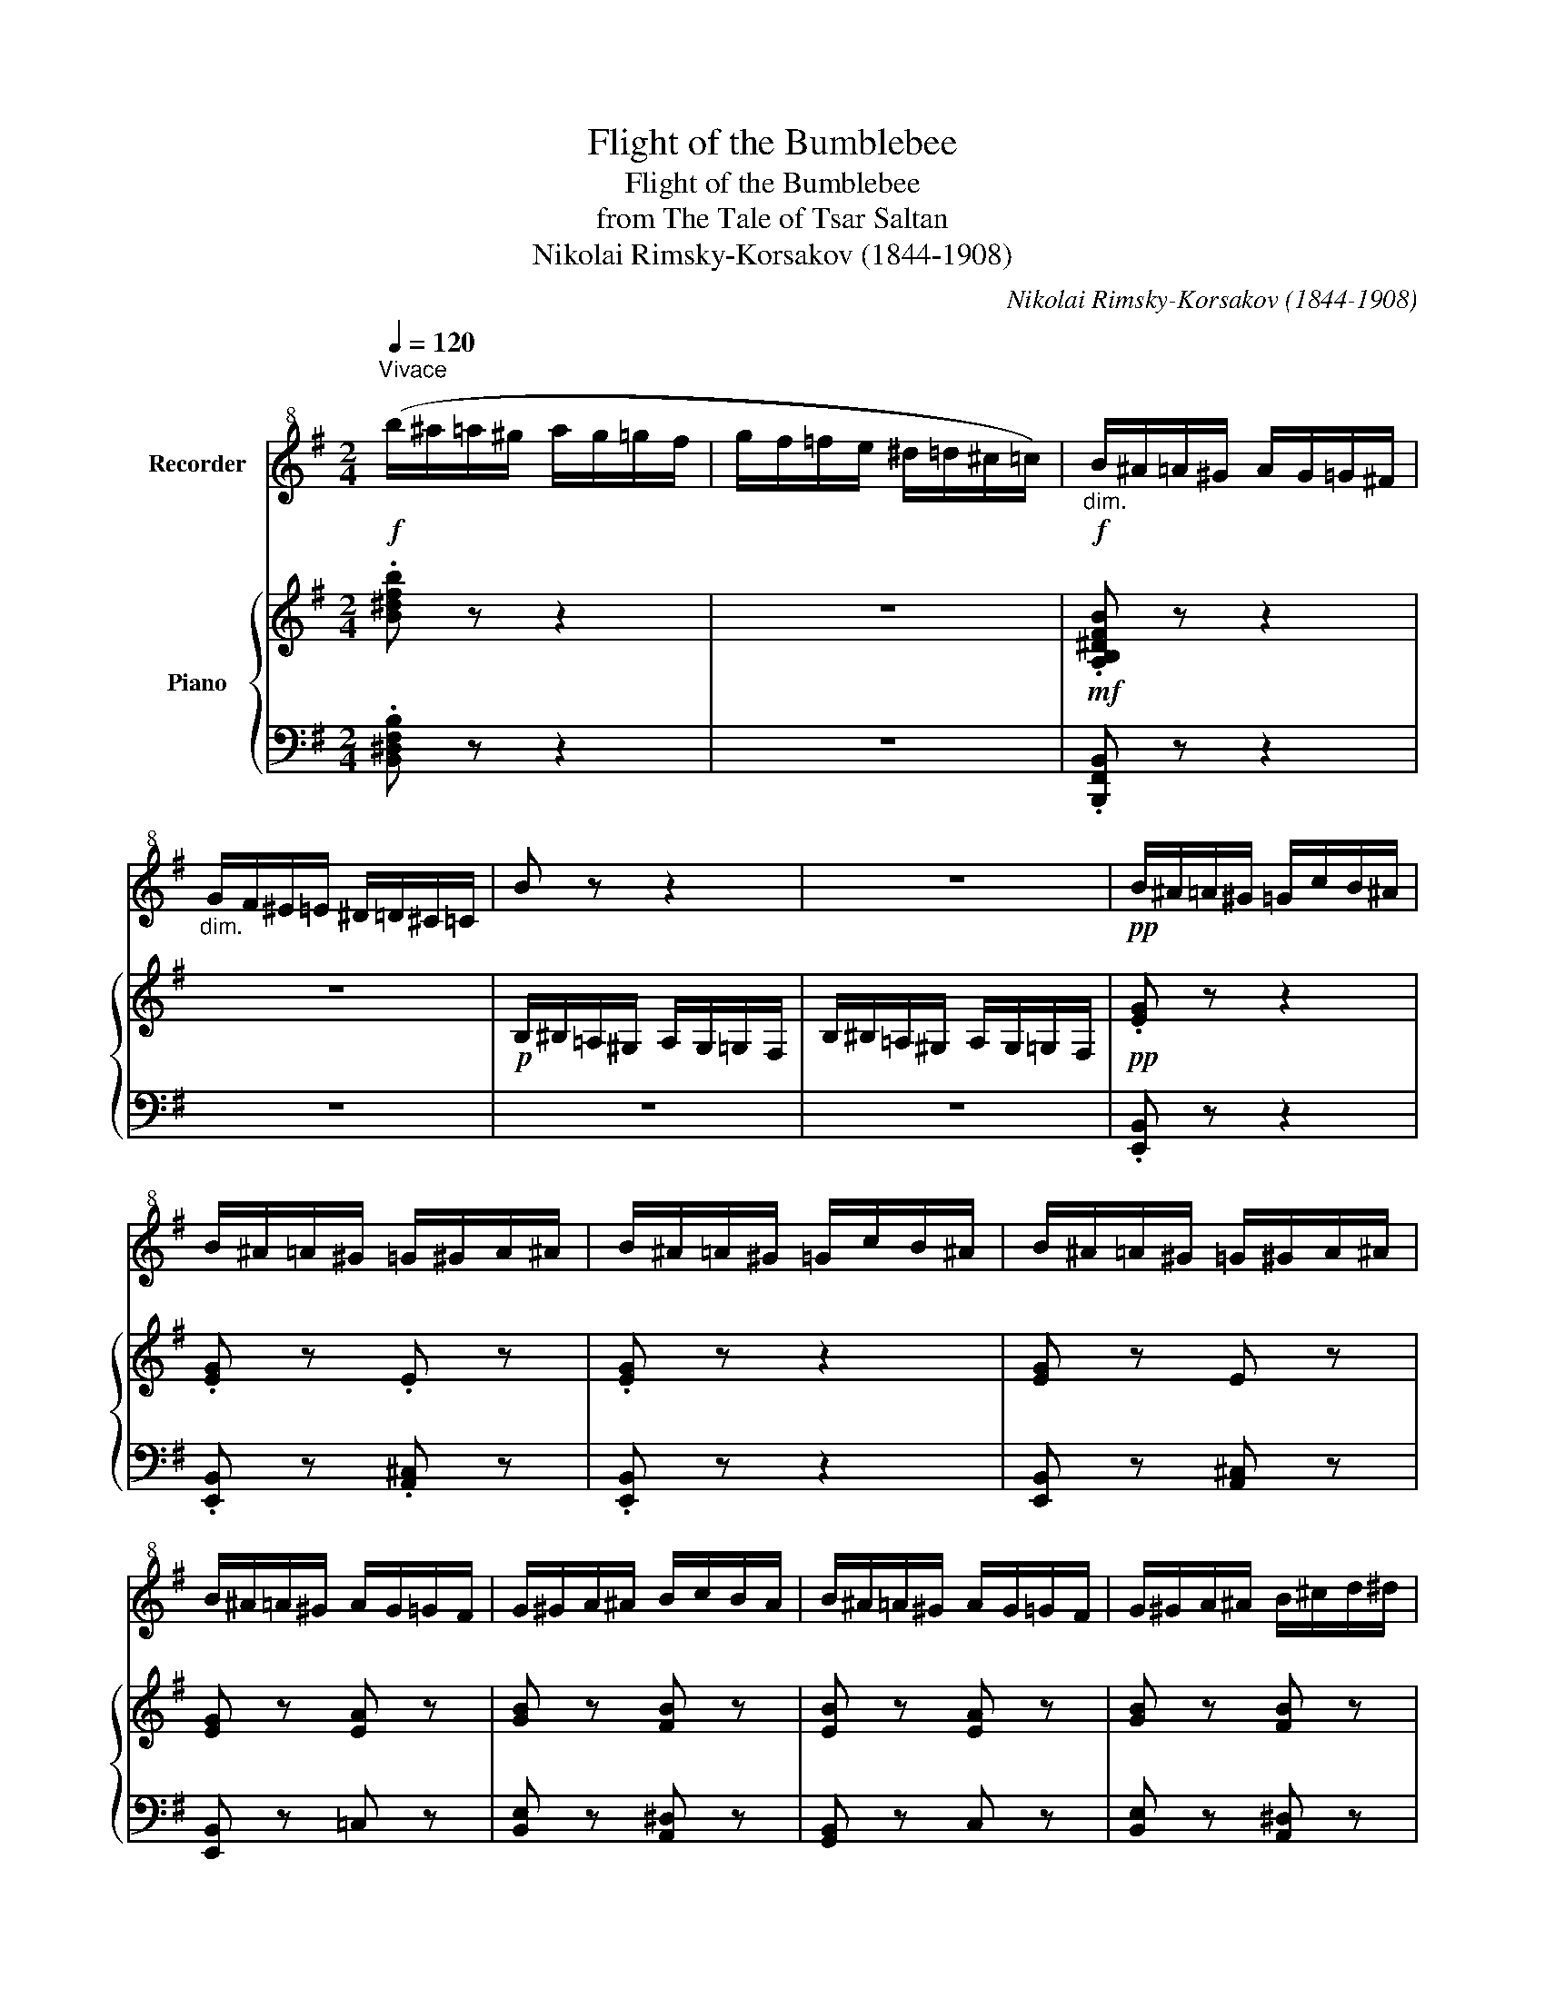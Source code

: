 X:1
T:Flight of the Bumblebee
T:Flight of the Bumblebee
T:from The Tale of Tsar Saltan
T:Nikolai Rimsky-Korsakov (1844-1908)
C:Nikolai Rimsky-Korsakov (1844-1908)
%%score 1 { ( 2 4 ) | 3 }
L:1/8
Q:1/4=120
M:2/4
K:G
V:1 treble+8 nm="Recorder"
V:2 treble nm="Piano"
V:4 treble 
V:3 bass 
V:1
"^Vivace"!f! (b/^a/=a/^g/ a/g/=g/f/ | g/f/=f/e/ ^d/=d/^c/=c/) |!f!"_dim." B/^A/=A/^G/ A/G/=G/^F/ | %3
"_dim." G/F/^E/=E/ ^D/=D/^C/=C/ | B z z2 | z4 |!pp! B/^A/=A/^G/ =G/c/B/^A/ | %7
 B/^A/=A/^G/ =G/^G/A/^A/ | B/^A/=A/^G/ =G/c/B/^A/ | B/^A/=A/^G/ =G/^G/A/^A/ | %10
 B/^A/=A/^G/ A/G/=G/F/ | G/^G/A/^A/ B/c/B/A/ | B/^A/=A/^G/ A/G/=G/F/ | G/^G/A/^A/ B/^c/d/^d/ | %14
 e/^d/=d/^c/ =c/=f/e/^d/ | e/^d/=d/^c/ =c/^c/d/^d/ | e/^d/=d/^c/ =c/=f/e/^d/ | %17
 e/^d/=d/^c/ =c/^c/d/^d/ | e/^d/=d/^c/ d/c/=c/B/ | c/^c/d/^d/ e/=f/e/d/ | e/^d/=d/^c/ d/c/=c/B/ | %21
 c/^c/d/^d/ e/=f/e/d/ | (e/E/E/E/!<(! E/E/E/E/!<)! | !>!=F/!>(!E/F/^D/ !>!F/E/F/D/)!>)! | %24
 E/E/E/E/!<(! E/E/E/E/!<)! | !>!=F/!>(!E/F/^D/ !>!F/E/F/D/!>)! | %26
!<(! !>!E/=F/E/^D/!<)!!>(! !>!E/F/E/D/!>)! |!<(! E/=F/E/^D/ E/F/E/D/!<)! | %28
!<(! E/=F/^F/G/!<)!!>(! ^G/=G/F/=F/!>)! |!<(! E/=F/^F/G/!<)!!>(! ^G/=G/F/=F/!>)! | %30
!<(! E/A/A/A/ A/A/A/A/!<)! | !>!_B/!>(!A/B/^G/!>)! !>!B/A/B/G/ |!<(! A/A/A/A/ A/A/A/A/!<)! | %33
 !>!_B/A/B/^G/ !>!B/A/B/G/ | A/_B/A/^G/ A/B/A/G/ | A/_B/A/^G/ A/B/A/G/ | %36
!<(! A/_B/=B/c/!<)!!>(! ^c/=c/B/_B/!>)! |!<(! A/_B/=B/c/!<)!!>(! ^c/=c/B/_B/!>)! | %38
!p! A/^G/=G/F/ =F/_B/A/^G/ | A/^G/=G/F/ =F/^F/G/^G/ | A/^G/=G/F/ G/F/=F/E/ | %41
 =F/^F/G/^G/ =G/^G/A/^A/ | B/^A/=A/^G/ A/G/=G/F/ | G/F/=F/E/ ^D/=D/^C/=C/ | B/c/B/^A/ B/c/B/A/ | %45
 B/c/B/^A/ B/c/B/A/ | B/c/B/^A/ B/c/B/A/ | B/c/B/^A/ B/c/B/A/ | B/_B/=A/^G/ A/G/=G/F/ | %49
 G/^F/=F/E/ _E/D/^C/=C/ | B z!mf! BG | EC EG | B2 BG | EC EG | B4 | b4- | b2 (b2 | B2) z2 | %58
!mf! B/^A/=A/^G/ =G/c/B/^A/ | B/^A/=A/^G/ =G/^G/A/^A/ | B/^A/=A/^G/ =G/c/B/^A/ | %61
 B/^A/=A/^G/ =G/^G/A/^A/ | B/^A/=A/^G/ A/G/=G/F/ | G/^G/A/^A/ B/c/B/A/ | B/^A/=A/^G/ A/G/=G/F/ | %65
 G/^G/A/^A/ B/^c/d/^d/ | e/^d/=d/^c/ =c/=f/e/^d/ | e/^d/=d/^c/ =c/^c/d/^d/ | %68
 e/^d/=d/^c/ =c/=f/e/^d/ | e/^d/=d/^c/ =c/^c/d/^d/ | e/^d/=d/^c/ d/c/=c/B/ | c/^c/d/^d/ e/=f/e/d/ | %72
 e/^d/=d/^c/ =c/^c/d/^d/ |"_cresc." e/f/g/a/ b/=c'/b/^a/ |!f! b/^a/=a/^g/ =g/c'/b/^a/ | %75
 b/^a/=a/^g/!<(! =g/^g/a/^a/!<)! |!f! b/^a/=a/^g/ =g/c'/b/^a/ | b/^a/=a/^g/ =g/^g/a/^a/ | %78
 b/ z/ ^D/E/ =F/^F/=G/^G/ | A/^G/=G/F/ G/F/=F/E/ | ^D/E/^E/^F/ G/^G/A/^A/ | B/c/B/^A/ B/c/B/A/ | %82
 B(^d/e/) =f/^f/g/^g/ | a/^g/=g/f/ g/f/=f/e/ | D/E/^E/^F/ G/^G/A/^A/ | %85
 B/c/B/^A/"_cresc." B/^c/d/^d/ |!f! e/^d/=d/^c/ d/c/=c/B/ | c/B/^A/=A/ ^G/=G/F/=F/ | %88
!mf! e/^d/=d/^c/ d/c/=c/B/ |"_dim." c/B/^A/=A/ ^G/=G/F/=F/ | E/=F/E/^D/ E/F/E/D/ | %91
 E/=F/E/^D/ E/E/E/E/ | B/c/B/^A/ B/c/B/A/ | B/c/B/^A/ B/B/B/B/ | e z!p! B/C/^C/D/ | %95
 ^D/E/=F/^F/ G/^G/A/^A/ | B/c/^c/d/ ^d/e/=f/^f/ | g/^g/a/^a/ B/^c/=d/^d/ | (E4 | e2) z2 | %100
!p! .E z z2 | !fermata!z4 |] %102
V:2
 .[B^dfb] z z2 | z4 |!mf! .[A,B,^DFB] z z2 | z4 |!p! B,/^B,/=A,/^G,/ A,/G,/=G,/F,/ | %5
 B,/^B,/=A,/^G,/ A,/G,/=G,/F,/ |!pp! .[EG] z z2 | .[EG] z .E z | .[EG] z z2 | [EG] z E z | %10
 [EG] z [EA] z | [GB] z [FB] z | [EB] z [EA] z | [GB] z [FB] z | [EB] z [EA] z | [EA] z [FA] z | %16
 [EA] z z2 | [EA] z [FA] z | [EA] z [=FA] z | [EA] z [E^G] z | [EA] z [=FA] z | [EA] z [EB] z | %22
 [Ec] z z2 | %23
[I:staff +1] .[^D,=F,]/.E,/.[D,F,]/[I:staff -1].=F/[I:staff +1] .[D,F,]/.E,/.[D,F,]/[I:staff -1].F/ | %24
 .E z z2 | %25
[I:staff +1] !>!.[^D=F]/[I:staff -1].E/[I:staff +1].[DF]/[I:staff -1].=f/[I:staff +1] .[DF]/[I:staff -1].E/[I:staff +1].[DF]/[I:staff -1].f/ | %26
 .e/ z/ x[I:staff +1] .[^D=F]/.E/.[DF]/[I:staff -1].=f/ | .e z .e z | e4 | e4 | [A,E] z z2 | %31
[I:staff +1] .[^G,_B,]/[I:staff -1].A,/[I:staff +1].[G,B,]/[I:staff -1]._B/[I:staff +1] .[G,B,]/[I:staff -1].A,/[I:staff +1].[G,B,]/[I:staff -1].B/ | %32
 .A z z2 | %33
[I:staff +1] !>!.[^G,_B,]/[I:staff -1].A,/[I:staff +1].[G,B,]/[I:staff -1]._B/[I:staff +1] .[G,B,]/[I:staff -1].A,/[I:staff +1].[G,B,]/[I:staff -1].B/ | %34
 .A/ z/ x[I:staff +1] !>!.[^G,_B,]/[I:staff -1].A,/[I:staff +1].[G,B,]/[I:staff -1]._B/ | %35
 .A z .A z | A4 | A4 | [A,DA] z z2 | [DA] z D z | D z _B, z | A, z z2 | A, z!p! !>![B,B]2- | %43
 [B,B]2 .[B,B] z | [A,B] z z2 | [B,B]4 | z4 | [Bb]4 | z4 | z4 | z2 !>!B,2- | B,2 (B,2 | %52
 .B) z !>!B,2- | B,2 (B,2 |"_cresc." .B) z z2 | G,/^G,/A,/^A,/ B,/C/^C/D/ | %56
 ^D/E/^E/F/ =G/^G/A/^A/ | B/c/B/^A/ B/c/B/A/ | [GBe] z z2 |!p! [Ge] z [Ae] z | [Ge] z z2 | %61
 [Ge] z [Ae] z | [Ge] z [EA] z | [B,EG] z [B,^DF] z | [B,EB] z [EA] z | [B,EG] z [B,^DF] z | %66
 [B,EB] z [Cc] z | [ca] z [Ada] z | [ca] z z2 | [ca] z [Ada] z | [ca] z [Ad] z | [Ae] z [^Ge] z | %72
 [EA] z [CE] z | [B,E] z [A,F] z |!mf! !>![G,G].G, z2 | [G,B,] z [A,E] z |!mf! !>![G,G].G, z2 | %77
 [G,B,] z [A,E] z | [G,G] z!mf! .e.c | .A.F .A.c | .[Ee] z z2 | [F,A,B,] z z2 | %82
 [G,B,] z!8va(! e'.c' | .a.f .a.c' | [ee']!8va)! z z2 | [F,A,B,] z z2 | [G,B,] z [B,DE] z | %87
 [CE] z z2 | [E,G,] z [E,^G,] z | [E,A,] z z2 | %90
 [E,=G,] z!p![I:staff +1] [^D,=F,]/[I:staff -1]_E,/[I:staff +1][D,F,]/[I:staff -1]=F/ | %91
 .E[I:staff +1] ^D,/[I:staff -1]^F,/[I:staff +1] =D,/[I:staff -1][E,^G,]/[I:staff +1][C,E,]/[I:staff -1]A,/ | %92
 [=G,B,] z[I:staff +1] [^A,C]/B,/[A,C]/[I:staff -1]c/ | %93
 .B[I:staff +1] =A,/[I:staff -1][B,^C]/[I:staff +1] G,/[I:staff -1][B,D]/[I:staff +1]F,/[I:staff -1][A,^D]/ | %94
 [B,E] z z2 | z4 | [EG] z z2 | [Be] z z2 | b z z2 | [EGe]2 z2 | .E, z z2 | !fermata!z4 |] %102
V:3
 .[B,,^D,F,B,] z z2 | z4 | .[B,,,F,,B,,] z z2 | z4 | z4 | z4 | .[E,,B,,] z z2 | %7
 .[E,,B,,] z .[A,,^C,] z | .[E,,B,,] z z2 | [E,,B,,] z [A,,^C,] z | [E,,B,,] z =C, z | %11
 [B,,E,] z [A,,^D,] z | [G,,B,,] z C, z | [B,,E,] z [A,,^D,] z | [^G,,=D,] z [A,,C,] z | %15
 C, z [A,,D,] z | C, z z2 | C, z [A,,D,] z | C, z D, z | B,, z [B,,D,] z | C, z [A,,D,] z | %21
 [A,,C,] z [^G,,D,] z | [A,,C,] z z2 | x4 | .E, z z2 | x4 | E,/ z/ .E,/.E,/ x2 | %27
 .E,.[^D,=F,].[D,F,].[^C,G,] | =C,4- | =C,4 | [^C,E,] z z2 |[K:treble] x4 | .A, z z2 | x4 | %34
 A,/ z/ .A,/[I:staff -1].A,/[I:staff +1] x2 | .A,.[^G,_B,].[=G,=B,].[F,C] |[K:bass] =F,4- | F,4 | %38
 [=F,A,] z z2 | [=F,A,] z [G,_B,] z | [=F,A,] z [^C,G,] z | [D,=F,] z [=C,E,] z | [B,,^D,] z z2 | %43
 z4 | z2!p! .B,.G, | .E,.C, .E,.G, | B,2 .B,.G, | .E,.C, .E,.G, | .B, z z2 | z4 | %50
 (B,,/C,/B,,/^A,,/ B,,/C,/B,,/A,,/ | B,,/C,/B,,/^A,,/ B,,/C,/B,,/A,,/) | %52
 (B,,/C,/B,,/^A,,/ B,,/C,/B,,/A,,/ | B,,/C,/B,,/^A,,/ B,,/C,/B,,/A,,/) | %54
 (B,,/C,/^C,/D,/ ^D,/E,/^E,/F,/) | z4 | z4 | z4 | [E,,B,,] z z2 | [E,B,] z [^C,E,] z | %60
 [E,B,] z z2 | [E,B,] z [^C,E,] z | [E,B,] z [=C,E,] z | B,, z A,, z | G,, z [C,E,] z | %65
 B,, z A,, z | ^G,, z [A,,E,] z |[K:treble] [A,E] z [F,A,] z | [A,E] z z2 | [A,E] z [F,A,] z | %70
 [A,E] z [=F,A,] z | [E,A,] z [D,B,] z |[K:bass] [C,A,] z [A,,E,] z | [G,,E,] z [F,,^D,] z | %74
 !>![E,,B,,].B,, z2 | [E,,A,,] z [^B,,,A,,] z | !>![E,,B,,].B,, z2 | [E,,B,,] z [^C,,A,,] z | %78
 [E,,B,,] z z2 | [C,E,A,] z z2 | .[B,,G,] z z2 | [B,,^D,] z z2 | [E,,E,] z z2 | [C,E,A,] z z2 | %84
 [B,,G,] z z2 | [B,,^D,] z z2 | [E,,E,] z [E,^G,] z | [E,A,] z z2 | [E,,B,,] z [E,,B,,] z | %89
 [E,,C,] z z2 | [E,,B,,]2 x2 | .E, x x2 | .[B,,E,] x x2 | .B, x x2 | [E,G,] z z2 | z4 | %96
!p! [E,B,] z z2 |[K:treble] [EG] z z2 | [eg] z z2 |[K:bass] [E,B,]2 z2 |!pp! .[E,,,E,,] z z2 | %101
 !fermata!z4 |] %102
V:4
 x4 | x4 | x4 | x4 | x4 | x4 | x4 | x4 | x4 | x4 | x4 | x4 | x4 | x4 | x4 | x4 | x4 | x4 | x4 | %19
 x4 | x4 | x4 | x4 | x4 | x4 | x4 | x4 | x4 | ^G/E/G/E/ G/E/G/E/ | ^G/E/G/E/ G/E/G/E/ | x4 | x4 | %32
 x4 | x4 | x4 | x4 | ^C/A,/C/A,/ C/A,/C/A,/ | ^C/A,/C/A,/ C/A,/C/A,/- | x4 | x4 | x4 | x4 | x4 | %43
 x4 | x4 | x4 | x4 | x4 | x4 | x4 | x4 | x4 | x4 | x4 | x4 | x4 | x4 | x4 | x4 | x4 | x4 | x4 | %62
 x4 | x4 | x4 | x4 | x4 | x4 | x4 | x4 | x4 | x4 | x4 | x4 | x4 | x4 | x4 | x4 | x4 | x4 | x4 | %81
 x4 | x2!8va(! x2 | x4 | x!8va)! x3 | x4 | x4 | x4 | x4 | x4 | x4 | x4 | x4 | x4 | x4 | x4 | x4 | %97
 x4 | x4 | x4 | x4 | x4 |] %102

